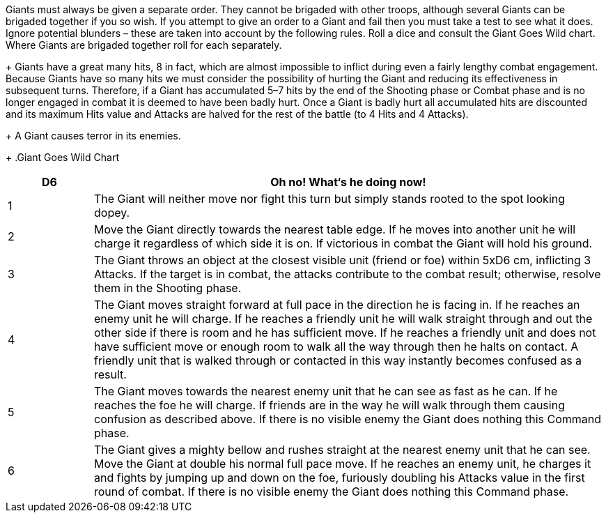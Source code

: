 // Paragraph break moved for hits.
Giants must always be given a separate order. They
cannot be brigaded with other troops, although several Giants
can be brigaded together if you so wish. If you attempt to give
an order to a Giant and fail then you must take a test to see what
it does. Ignore potential blunders – these are taken into account
by the following rules. Roll a dice and consult the Giant Goes
Wild chart. Where Giants are brigaded together roll for each
separately.
+
Giants have a great many hits, 8 in fact, which are
almost impossible to inflict during even a fairly lengthy combat
engagement.
Because Giants have so many hits we must consider the
possibility of hurting the Giant and reducing its effectiveness
in subsequent turns. Therefore, if a Giant has accumulated 5–7
hits by the end of the Shooting phase or Combat phase and is no
longer engaged in combat it is deemed to have been badly hurt.
Once a Giant is badly hurt all accumulated hits are discounted
and its maximum Hits value and Attacks are halved for the rest
of the battle (to 4 Hits and 4 Attacks).
+
A Giant causes terror in
its enemies.
+
.Giant Goes Wild Chart
****
[cols="1,6",frame=none,grid=none]
|===
|D6 |Oh no! What‘s he doing now!

|1
|The Giant will neither move nor fight this turn but
simply stands rooted to the spot looking dopey.

|2
|Move the Giant directly towards the nearest table edge.
If he moves into another unit he will charge it regardless
of which side it is on. If victorious in combat the Giant
will hold his ground.

|3
|The Giant throws an object at the closest visible unit
(friend or foe) within 5xD6 cm, inflicting 3 Attacks. If the
target is in combat, the attacks contribute to the combat
result; otherwise, resolve them in the Shooting phase.

|4
|The Giant moves straight forward at full pace in the
direction he is facing in. If he reaches an enemy unit he
will charge. If he reaches a friendly unit he will walk
straight through and out the other side if there is room
and he has sufficient move. If he reaches a friendly unit
and does not have sufficient move or enough room to
walk all the way through then he halts on contact. A
friendly unit that is walked through or contacted in this
way instantly becomes confused as a result.

|5
|The Giant moves towards the nearest enemy unit that
he can see as fast as he can. If he reaches the foe he will
charge. If friends are in the way he will walk through
them causing confusion as described above. If there is
no visible enemy the Giant does nothing this Command
phase.

|6
|The Giant gives a mighty bellow and rushes straight at
the nearest enemy unit that he can see. Move the Giant at
double his normal full pace move. If he reaches an enemy
unit, he charges it and fights by jumping up and down on
the foe, furiously doubling his Attacks value in the first
round of combat. If there is no visible enemy the Giant
does nothing this Command phase.
|===
****
